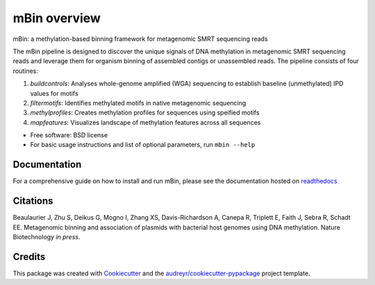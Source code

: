 =============
mBin overview
=============


.. image:: https://img.shields.io/pypi/v/mbin.svg
        :target: https://pypi.python.org/pypi/mbin

.. image:: https://img.shields.io/travis/fanglab/mbin.svg
        :target: https://travis-ci.org/fanglab/mbin

.. image:: https://readthedocs.org/projects/mbin/badge/?version=latest
        :target: https://mbin.readthedocs.io/en/latest/?badge=latest
        :alt: Documentation Status

.. image:: https://pyup.io/repos/github/fanglab/mbin/shield.svg
     :target: https://pyup.io/repos/github/fanglab/mbin/
     :alt: Updates


mBin: a methylation-based binning framework for metagenomic SMRT sequencing reads

The mBin pipeline is designed to discover the unique signals of DNA methylation in metagenomic SMRT sequencing reads and leverage them for organism binning of assembled contigs or unassembled reads. The pipeline consists of four routines:

1. *buildcontrols*: Analyses whole-genome amplified (WGA) sequencing to establish baseline (unmethylated) IPD values for motifs
2. *filtermotifs*: Identifies methylated motifs in native metagenomic sequencing
3. *methylprofiles*: Creates methylation profiles for sequences using speified motifs 
4. *mapfeatures*: Visualizes landscape of methylation features across all sequences

* Free software: BSD license
* For basic usage instructions and list of optional parameters, run ``mbin --help``


Documentation
-------------
For a comprehensive guide on how to install and run mBin, please see the documentation hosted on `readthedocs <https://mbin.readthedocs.io/en/latest/>`__


Citations
---------
Beaulaurier J, Zhu S, Deikus G, Mogno I, Zhang XS, Davis-Richardson A, Canepa R, Triplett E, Faith J, Sebra R, Schadt EE. Metagenomic binning and association of plasmids with bacterial host genomes using DNA methylation. Nature Biotechnology *in press*.

Credits
---------

This package was created with Cookiecutter_ and the `audreyr/cookiecutter-pypackage`_ project template.

.. _Cookiecutter: https://github.com/audreyr/cookiecutter
.. _`audreyr/cookiecutter-pypackage`: https://github.com/audreyr/cookiecutter-pypackage

